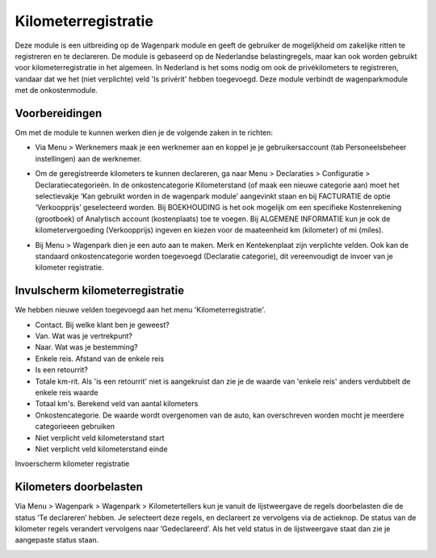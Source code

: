 Kilometerregistratie
====================================================================

Deze module is een uitbreiding op de Wagenpark module en geeft de gebruiker de mogelijkheid om zakelijke ritten te registreren en te declareren. De module is gebaseerd op de Nederlandse belastingregels, maar kan ook worden gebruikt voor kilometerregistratie in het algemeen. In Nederland is het soms nodig om ook de privékilometers te registreren, vandaar dat we het (niet verplichte) veld 'Is privérit' hebben toegevoegd. Deze module verbindt de wagenparkmodule met de onkostenmodule.

Voorbereidingen
---------------------------------------------------------------------------------------------------
Om met de module te kunnen werken dien je de volgende zaken in te richten:

- Via Menu > Werknemers maak je een werknemer aan en koppel je je gebruikersaccount (tab Personeelsbeheer instellingen) aan de werknemer. 

.. image:: Kilometerregistratie/km_invulscherm_medewerker.png
       :width: 6.3in
       :height: 2.93264in

- Om de geregistreerde kilometers te kunnen declareren, ga naar Menu > Declaraties > Configuratie > Declaratiecategorieën. In de onkostencategorie Kilometerstand (of maak een nieuwe categorie aan) moet het selectievakje ‘Kan gebruikt worden in de wagenpark module’ aangevinkt staan en bij FACTURATIE de optie ‘Verkoopprijs’ geselecteerd worden. Bij BOEKHOUDING is het ook mogelijk om een specifieke Kostenrekening (grootboek) of Analytisch account (kostenplaats) toe te voegen. Bij ALGEMENE INFORMATIE kun je ook de kilometervergoeding (Verkoopprijs) ingeven en kiezen voor de maateenheid km (kilometer) of mi (miles).

.. image:: Kilometerregistratie/km_invulscherm_declaratie.png
       :width: 6.3in
       :height: 2.93264in

- Bij Menu > Wagenpark dien je een auto aan te maken. Merk en Kentekenplaat zijn verplichte velden. Ook kan de standaard onkostencategorie worden toegevoegd (Declaratie categorie), dit vereenvoudigt de invoer van je kilometer registratie.

.. image:: Kilometerregistratie/km_invulscherm_auto.png
       :width: 6.3in
       :height: 2.93264in

Invulscherm kilometerregistratie
---------------------------------------------------------------------------------------------------

We hebben nieuwe velden toegevoegd aan het menu 'Kilometerregistratie'.

- Contact. Bij welke klant ben je geweest?

- Van. Wat was je vertrekpunt?

- Naar. Wat was je bestemming?

- Enkele reis. Afstand van de enkele reis

- Is een retourrit? 

- Totale km-rit. Als 'is een retourrit' niet is aangekruist dan zie je de waarde van 'enkele reis' anders verdubbelt de enkele reis waarde

- Totaal km's. Berekend veld van aantal kilometers 

- Onkostencategorie. De waarde wordt overgenomen van de auto, kan overschreven worden mocht je meerdere categorieeen gebruiken

- Niet verplicht veld kilometerstand start

- Niet verplicht veld kilometerstand einde

Invoerscherm kilometer registratie

.. image:: Kilometerregistratie/km_invulscherm_kilometers.png
       :width: 6.3in
       :height: 2.93264in

Kilometers doorbelasten
---------------------------------------------------------------------------------------------------

Via Menu > Wagenpark > Wagenpark > Kilometertellers kun je vanuit de lijstweergave de regels doorbelasten die de status ‘Te declareren’ hebben. Je selecteert deze regels, en declareert ze vervolgens via de actieknop. De status van de kilometer regels verandert vervolgens naar ‘Gedeclareerd’. Als het veld status in de lijstweergave staat dan zie je aangepaste status staan.

.. image:: Kilometerregistratie/km_kilometer_declaratie.png
       :width: 6.3in
       :height: 2.93264in








